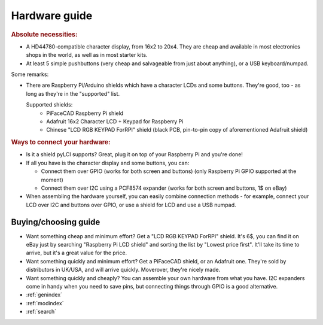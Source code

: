 ##############
Hardware guide
##############

.. rubric:: Absolute necessities:

* A HD44780-compatible character display, from 16x2 to 20x4. They are cheap and available in most electronics shops in the world, as well as in most starter kits.
* At least 5 simple pushbuttons (very cheap and salvageable from just about anything), or a USB keyboard/numpad.

Some remarks:

* There are Raspberry Pi/Arduino shields which have a character LCDs and some buttons. They're good, too - as long as they're in the "supported" list.

  Supported shields:
    * PiFaceCAD Raspberry Pi shield
    * Adafruit 16x2 Character LCD + Keypad for Raspberry Pi
    * Chinese "LCD RGB KEYPAD ForRPI" shield (black PCB, pin-to-pin copy of aforementioned Adafruit shield)

.. rubric :: Ways to connect your hardware:

* Is it a shield pyLCI supports? Great, plug it on top of your Raspberry Pi and you're done!
* If all you have is the character display and some buttons, you can:

  * Connect them over GPIO (works for both screen and buttons) (only Raspberry Pi GPIO supported at the moment)
  * Connect them over I2C using a PCF8574 expander (works for both screen and buttons, 1$ on eBay)

* When assembling the hardware yourself, you can easily combine connection methods - for example, connect your LCD over I2C and buttons over GPIO, or use a shield for LCD and use a USB numpad.


Buying/choosing guide
=====================

* Want something cheap and minimum effort? Get a "LCD RGB KEYPAD ForRPI" shield. It's 6$, you can find it on eBay just by searching "Raspberry Pi LCD shield" and sorting the list by "Lowest price first". It'll take its time to arrive, but it's a great value for the price.
* Want something quickly and minimum effort? Get a PiFaceCAD shield, or an Adafruit one. They're sold by distributors in UK/USA, and will arrive quickly. Moverover, they're nicely made.
* Want something quickly and cheaply? You can assemble your own hardware from what you have. I2C expanders come in handy when you need to save pins, but connecting things through GPIO is a good alternative.


* :ref:`genindex`
* :ref:`modindex`
* :ref:`search`



